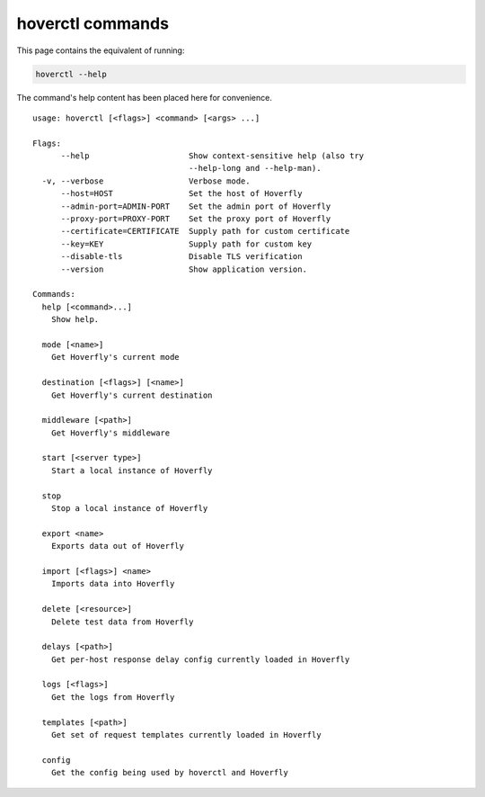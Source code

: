 hoverctl commands
-----------------

This page contains the equivalent of running:

.. code:: bash
    
    hoverctl --help

The command's help content has been placed here for convenience.    

:: 

    usage: hoverctl [<flags>] <command> [<args> ...]

    Flags:
          --help                     Show context-sensitive help (also try
                                     --help-long and --help-man).
      -v, --verbose                  Verbose mode.
          --host=HOST                Set the host of Hoverfly
          --admin-port=ADMIN-PORT    Set the admin port of Hoverfly
          --proxy-port=PROXY-PORT    Set the proxy port of Hoverfly
          --certificate=CERTIFICATE  Supply path for custom certificate
          --key=KEY                  Supply path for custom key
          --disable-tls              Disable TLS verification
          --version                  Show application version.

    Commands:
      help [<command>...]
        Show help.

      mode [<name>]
        Get Hoverfly's current mode

      destination [<flags>] [<name>]
        Get Hoverfly's current destination

      middleware [<path>]
        Get Hoverfly's middleware

      start [<server type>]
        Start a local instance of Hoverfly

      stop
        Stop a local instance of Hoverfly

      export <name>
        Exports data out of Hoverfly

      import [<flags>] <name>
        Imports data into Hoverfly

      delete [<resource>]
        Delete test data from Hoverfly

      delays [<path>]
        Get per-host response delay config currently loaded in Hoverfly

      logs [<flags>]
        Get the logs from Hoverfly

      templates [<path>]
        Get set of request templates currently loaded in Hoverfly

      config
        Get the config being used by hoverctl and Hoverfly


